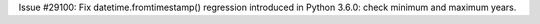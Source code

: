 Issue #29100: Fix datetime.fromtimestamp() regression introduced in Python
3.6.0: check minimum and maximum years.